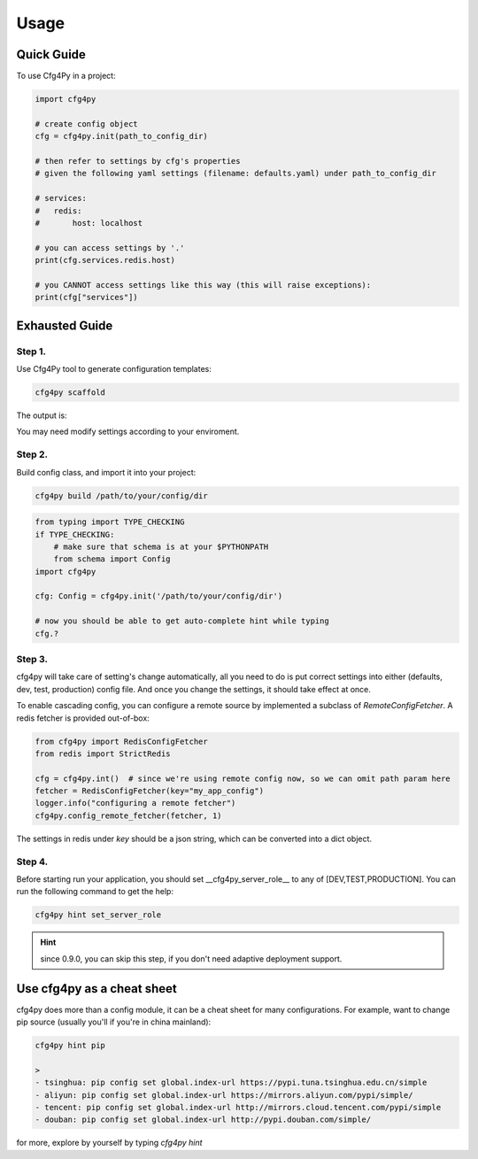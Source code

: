 =====
Usage
=====

Quick Guide
-----------

To use Cfg4Py in a project:

.. code:: python

    import cfg4py

    # create config object
    cfg = cfg4py.init(path_to_config_dir)

    # then refer to settings by cfg's properties
    # given the following yaml settings (filename: defaults.yaml) under path_to_config_dir

    # services:
    #   redis:
    #       host: localhost

    # you can access settings by '.'
    print(cfg.services.redis.host)

    # you CANNOT access settings like this way (this will raise exceptions):
    print(cfg["services"])

Exhausted Guide
---------------

Step 1.
~~~~~~~
Use Cfg4Py tool to generate configuration templates:

.. code:: console

    cfg4py scaffold

The output is:

.. image:: static/scaffold.png

You may need modify settings according to your enviroment.

Step 2.
~~~~~~~
Build config class, and import it into your project:

.. code-block:: console

        cfg4py build /path/to/your/config/dir

.. code-block:: python

        from typing import TYPE_CHECKING
        if TYPE_CHECKING:
            # make sure that schema is at your $PYTHONPATH
            from schema import Config
        import cfg4py

        cfg: Config = cfg4py.init('/path/to/your/config/dir')

        # now you should be able to get auto-complete hint while typing
        cfg.?

Step 3.
~~~~~~~
cfg4py will take care of setting's change automatically, all you need to do is put correct settings into either
(defaults, dev, test, production) config file. And once you change the settings, it should take effect at once.

To enable cascading config, you can configure a remote source by implemented a subclass of `RemoteConfigFetcher`. A redis fetcher is
provided out-of-box:

.. code-block:: python

        from cfg4py import RedisConfigFetcher
        from redis import StrictRedis

        cfg = cfg4py.int()  # since we're using remote config now, so we can omit path param here
        fetcher = RedisConfigFetcher(key="my_app_config")
        logger.info("configuring a remote fetcher")
        cfg4py.config_remote_fetcher(fetcher, 1)

The settings in redis under `key` should be a json string, which can be converted into a dict object.

Step 4.
~~~~~~~~
Before starting run your application, you should set __cfg4py_server_role__ to any of [DEV,TEST,PRODUCTION]. You can
run the following command to get the help:

.. code-block:: bash

        cfg4py hint set_server_role

.. hint::

        since 0.9.0, you can skip this step, if you don't need adaptive deployment support.

Use cfg4py as a cheat sheet
----------------------------
cfg4py does more than a config module, it can be a cheat sheet for many configurations. For example, want to change pip source (usually you'll if you're in china mainland):

.. code-block:: console

        cfg4py hint pip

        >
        - tsinghua: pip config set global.index-url https://pypi.tuna.tsinghua.edu.cn/simple
        - aliyun: pip config set global.index-url https://mirrors.aliyun.com/pypi/simple/
        - tencent: pip config set global.index-url http://mirrors.cloud.tencent.com/pypi/simple
        - douban: pip config set global.index-url http://pypi.douban.com/simple/


for more, explore by yourself by typing `cfg4py hint`
